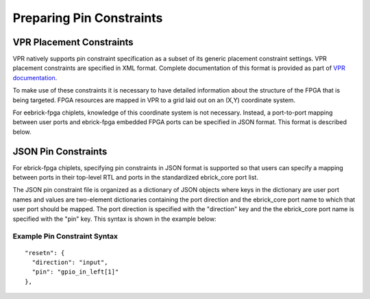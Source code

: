 Preparing Pin Constraints
=========================

VPR Placement Constraints
-------------------------

VPR natively supports pin constraint specification as a subset of its generic placement constraint settings.  VPR placement constraints are specified in XML format.  Complete documentation of this format is provided as part of `VPR documentation <https://docs.verilogtorouting.org/en/latest/vpr/sdc_commands/>`_.

To make use of these constraints it is necessary to have detailed information about the structure of the FPGA that is being targeted.  FPGA resources are mapped in VPR to a grid laid out on an (X,Y) coordinate system.

For eebrick-fpga chiplets, knowledge of this coordinate system is not necessary.  Instead, a port-to-port mapping between user ports and ebrick-fpga embedded FPGA ports can be specified in JSON format.  This format is described below.


JSON Pin Constraints
--------------------
For ebrick-fpga chiplets, specifying pin constraints in JSON format is supported so that users can specify a mapping between ports in their top-level RTL and ports in the standardized ebrick_core port list.

The JSON pin constraint file is organized as a dictionary of JSON objects where keys in the dictionary are user port names and values are two-element dictionaries containing the port direction and the ebrick_core port name to which that user port should be mapped.  The port direction is specified with the "direction" key and the the ebrick_core port name is specified with the "pin" key.  This syntax is shown in the example below:

Example Pin Constraint Syntax
^^^^^^^^^^^^^^^^^^^^^^^^^^^^^

::
   
  "resetn": {
    "direction": "input",
    "pin": "gpio_in_left[1]"
  },

